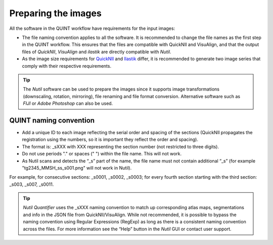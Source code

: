 **Preparing the images**
==========================

All the software in the QUINT workflow have requirements for the input images:

* The file naming convention applies to all the software. It is recommended to change the file names as the first step in the QUINT workflow. This ensures that the files are compatible with QuickNII and VisuAlign, and that the output files of *QuickNII*, *VisuAlign* and *ilastik* are directly compatible with *Nutil*. 
* As the image size requirements for `QuickNII <https://quicknii.readthedocs.io/en/latest/imageprepro.html>`_ and `Ilastik <https://quint-workflow.readthedocs.io/en/latest/Ilastik.html#preparing-images-for-ilastik>`_ differ, it is recommended to generate two image series that comply with their respective requirements. 

.. tip::
   The *Nutil* software can be used to prepare the images since it supports image transformations (downscaling, rotation, mirroring), file renaming and file format conversion. Alternative software such as *FIJI* or *Adobe Photoshop* can also be used.

**QUINT naming convention**
-------------------------------

* Add a unique ID to each image reflecting the serial order and spacing of the sections (QuickNII propagates the registration using the numbers, so it is important they reflect the order and spacing). 
* The format is: _sXXX with XXX representing the section number (not restricted to three digits).
* Do not use periods "." or spaces (" ") within the file name. This will not work. 
* As Nutil scans and detects the “_s” part of the name, the file name must not contain additional “_s” (for example "tg2345_MMSH_ss_s001.png" will not work in Nutil).

For example, for consecutive sections: _s0001, _s0002, _s0003; for every fourth section starting with the third section: _s003, _s007, _s0011. 

.. image:: images/NamingConvention.PNG

.. tip::
   *Nutil Quantifier* uses the _sXXX naming convention to match up corresponding atlas maps, segmentations and info in the JSON file from QuickNII/VisuAlign. While not recommended, it is possible to bypass the naming convention using Regular Expressions (RegExp) as long as there is a consistent naming convention across the files. For more information see the “Help” button in the *Nutil* GUI or contact user support.

